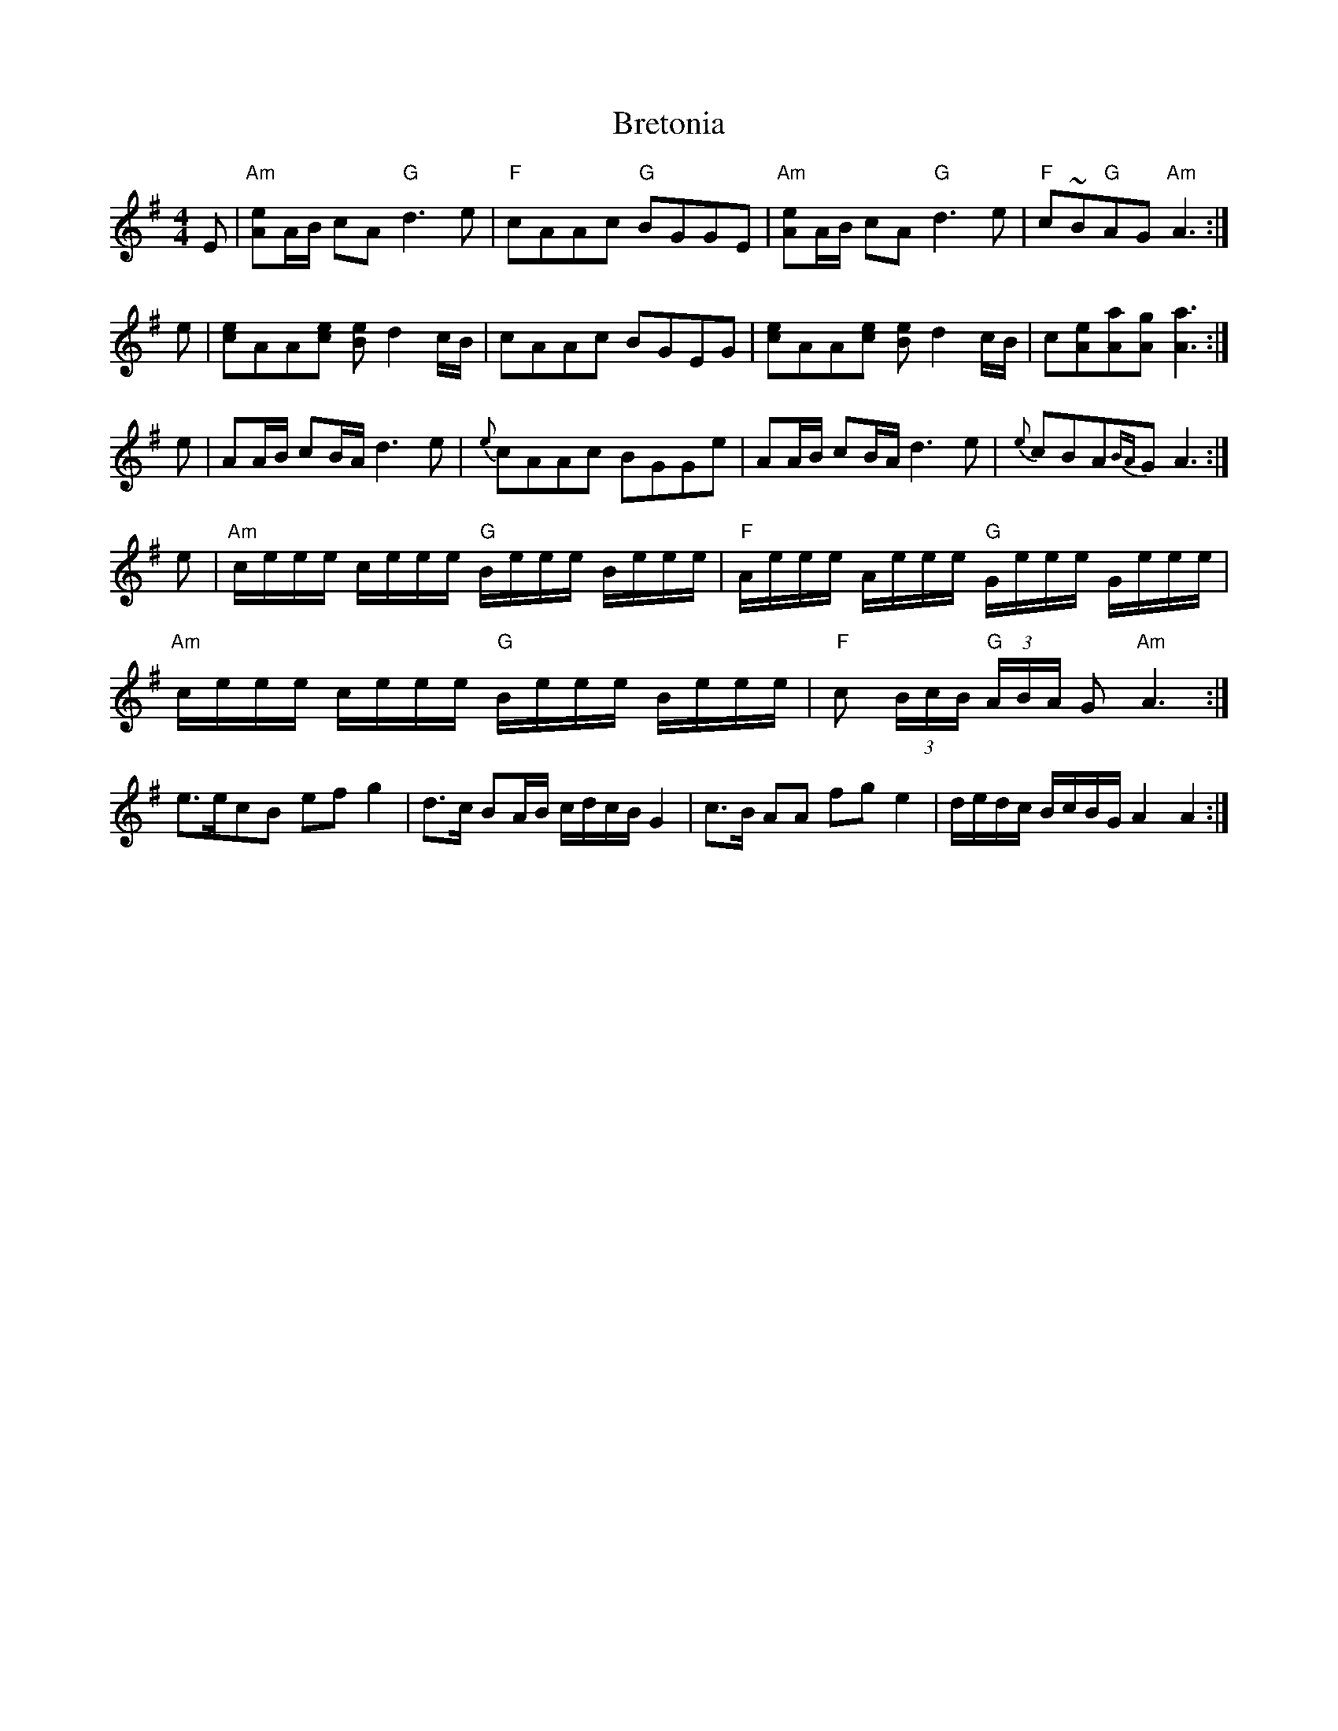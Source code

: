 X: 5013
T: Bretonia
R: reel
M: 4/4
K: Adorian
E|"Am"[eA]A/B/ cA "G"d3e|"F"cAAc "G"BGGE|"Am"[eA]A/B/ cA "G"d3e|"F"c~B"G"AG "Am"A3:|
e|[ec]AA[ec] [eB]d2 c/B/|cAAc BGEG|[ec]AA[ec] [eB]d2c/B/|c[eA][aA][gA][a3A3]:|
e|AA/B/ cB/A/ d3e|{e}cAAc BGGe|AA/B/ cB/A/ d3e|{e}cBA{BA}GA3:|
e|"Am"c/e/e/e/ c/e/e/e/ "G"B/e/e/e/ B/e/e/e/|"F"A/e/e/e/ A/e/e/e/ "G"G/e/e/e/ G/e/e/e/|
"Am"c/e/e/e/ c/e/e/e/ "G"B/e/e/e/ B/e/e/e/|"F"c (3B/c/B/ "G"(3A/B/A/ G "Am"A3:|
e>ecB efg2|d>c BA/B/ c/d/c/B/ G2|c>B AA fge2|d/e/d/c/ B/c/B/G/ A2A2:|

